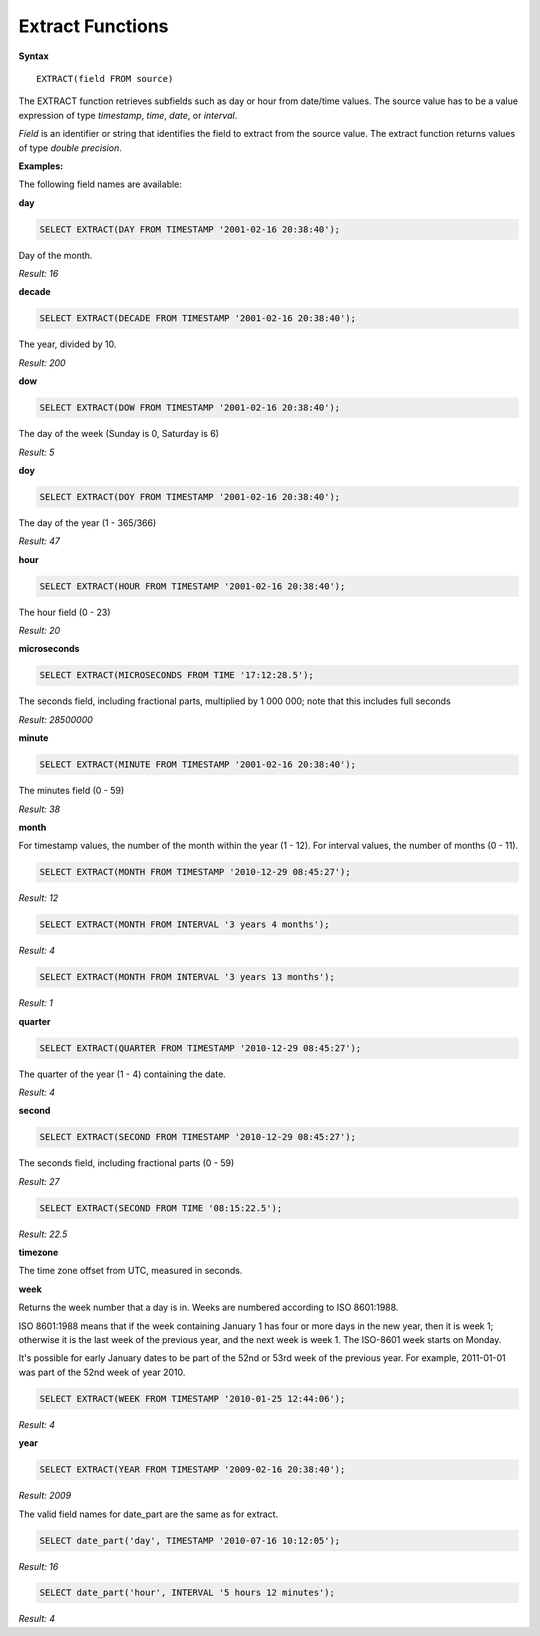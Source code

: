 Extract Functions
=================

**Syntax** ::

	EXTRACT(field FROM source)

The EXTRACT function retrieves subfields such as day or hour from date/time values. The source value has to be a value expression of type *timestamp*, *time*, *date*, or *interval*. 

*Field* is an identifier or string that identifies the field to extract from the source value. The extract function returns values of type *double precision*. 

**Examples:**

The following field names are available:

**day**

.. code-block:: mysql
	
	SELECT EXTRACT(DAY FROM TIMESTAMP '2001-02-16 20:38:40');

Day of the month.

*Result: 16*

**decade**

.. code-block:: mysql
	
	SELECT EXTRACT(DECADE FROM TIMESTAMP '2001-02-16 20:38:40');

The year, divided by 10.

*Result: 200*

**dow**

.. code-block:: mysql
	
	SELECT EXTRACT(DOW FROM TIMESTAMP '2001-02-16 20:38:40');

The day of the week (Sunday is 0, Saturday is 6)

*Result: 5*

**doy**

.. code-block:: mysql

	SELECT EXTRACT(DOY FROM TIMESTAMP '2001-02-16 20:38:40');

The day of the year (1 - 365/366)

*Result: 47*

**hour**

.. code-block:: mysql

	SELECT EXTRACT(HOUR FROM TIMESTAMP '2001-02-16 20:38:40');

The hour field (0 - 23)

*Result: 20*

**microseconds**

.. code-block:: mysql

	SELECT EXTRACT(MICROSECONDS FROM TIME '17:12:28.5');

The seconds field, including fractional parts, multiplied by 1 000 000; note that this includes full seconds

*Result: 28500000*

**minute**

.. code-block:: mysql

	SELECT EXTRACT(MINUTE FROM TIMESTAMP '2001-02-16 20:38:40');

The minutes field (0 - 59)	

*Result: 38*

**month**

For timestamp values, the number of the month within the year (1 - 12). 
For interval values, the number of months (0 - 11).

.. code-block:: mysql

	SELECT EXTRACT(MONTH FROM TIMESTAMP '2010-12-29 08:45:27');

*Result: 12*

.. code-block:: mysql

	SELECT EXTRACT(MONTH FROM INTERVAL '3 years 4 months');

*Result: 4*

.. code-block:: mysql

	SELECT EXTRACT(MONTH FROM INTERVAL '3 years 13 months');

*Result: 1*

**quarter**

.. code-block:: mysql

	SELECT EXTRACT(QUARTER FROM TIMESTAMP '2010-12-29 08:45:27');

The quarter of the year (1 - 4) containing the date.
	
*Result: 4*

**second**

.. code-block:: mysql

	SELECT EXTRACT(SECOND FROM TIMESTAMP '2010-12-29 08:45:27');

The seconds field, including fractional parts (0 - 59)
	
*Result: 27*

.. code-block:: mysql

	SELECT EXTRACT(SECOND FROM TIME '08:15:22.5');

*Result: 22.5*

**timezone**

The time zone offset from UTC, measured in seconds.

**week**

Returns the week number that a day is in. Weeks are numbered according to ISO 8601:1988.

ISO 8601:1988 means that if the week containing January 1 has four or more days in the new year, then it is week 1; otherwise it is the last week of the previous year, and the next week is week 1. The ISO-8601 week starts on Monday.

It's possible for early January dates to be part of the 52nd or 53rd week of the previous year. For example, 2011-01-01 was part of the 52nd week of year 2010.

.. code-block:: mysql

	SELECT EXTRACT(WEEK FROM TIMESTAMP '2010-01-25 12:44:06');

*Result: 4*

**year**

.. code-block:: mysql

	SELECT EXTRACT(YEAR FROM TIMESTAMP '2009-02-16 20:38:40');

*Result: 2009*

The valid field names for date_part are the same as for extract.

.. code-block:: mysql

	SELECT date_part('day', TIMESTAMP '2010-07-16 10:12:05');

*Result: 16*

.. code-block:: mysql

	SELECT date_part('hour', INTERVAL '5 hours 12 minutes');

*Result: 4*
